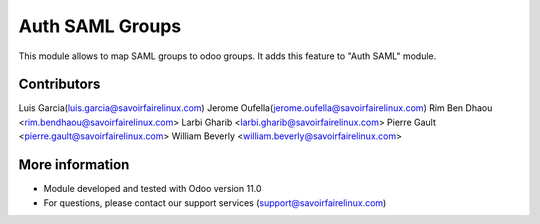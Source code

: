 Auth SAML Groups
======================
This module allows to map SAML groups to odoo groups.
It adds this feature to "Auth SAML" module.

Contributors
------------
Luis Garcia(luis.garcia@savoirfairelinux.com)
Jerome Oufella(jerome.oufella@savoirfairelinux.com)
Rim Ben Dhaou <rim.bendhaou@savoirfairelinux.com>
Larbi Gharib <larbi.gharib@savoirfairelinux.com>
Pierre Gault <pierre.gault@savoirfairelinux.com>
William Beverly <william.beverly@savoirfairelinux.com>

More information
----------------
* Module developed and tested with Odoo version 11.0
* For questions, please contact our support services (support@savoirfairelinux.com)
